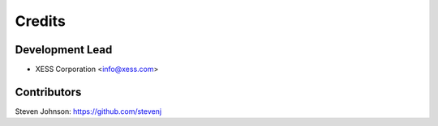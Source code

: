 =======
Credits
=======

Development Lead
----------------

* XESS Corporation <info@xess.com>

Contributors
------------

Steven Johnson: https://github.com/stevenj

